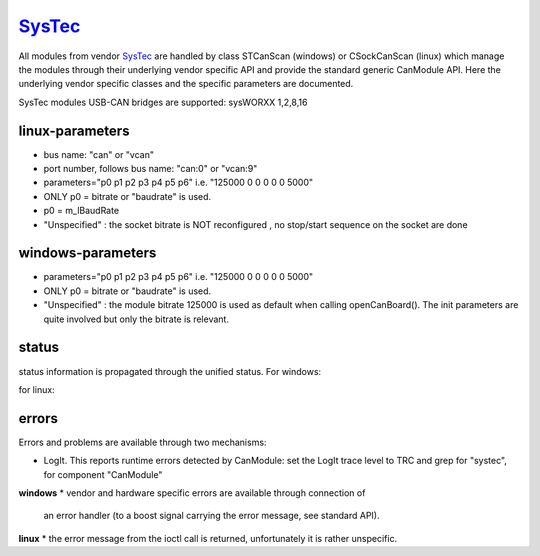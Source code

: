 =========
`SysTec`_
=========

All modules from vendor `SysTec`_ are handled by class STCanScan (windows) or CSockCanScan (linux) which 
manage the modules through their underlying vendor specific API and provide the standard generic CanModule API.
Here the underlying vendor specific classes and the specific parameters are documented. 

SysTec modules USB-CAN bridges are supported: sysWORXX 1,2,8,16



linux-parameters
----------------

.. doxygenclass:: CSockCanScan  
   :project: CanModule
   :members: configureCanBoard, parseNameAndParameters
   :private-members: 
   :no-link:

* bus name: "can" or "vcan"
* port number, follows bus name: "can:0" or "vcan:9"

* parameters="p0 p1 p2 p3 p4 p5 p6" i.e. "125000 0 0 0 0 0 5000"
* ONLY p0 = bitrate or "baudrate" is used.
* p0 = m_lBaudRate
* "Unspecified" : the socket bitrate is NOT reconfigured , no stop/start sequence on the socket are done


windows-parameters
------------------

.. doxygenclass:: STCanScan  
   :project: CanModule
   :members: configureCanBoard, parseNameAndParameters
   :private-members: 
   :no-link:


* parameters="p0 p1 p2 p3 p4 p5 p6" i.e. "125000 0 0 0 0 0 5000"
* ONLY p0 = bitrate or "baudrate" is used.
* "Unspecified" : the module bitrate 125000 is used as default when calling openCanBoard(). The init parameters are quite involved but only the bitrate is relevant.


status
------
status information is propagated through the unified status.
For windows:

.. doxygenclass:: STCanScan 
   :project: CanModule
   :members: getPortStatus

for linux:

.. doxygenclass:: CSockCanScan 
   :project: CanModule
   :members: getPortStatus

errors
------
Errors and problems are available through two mechanisms:

* LogIt. This reports runtime errors detected by CanModule: 
  set the LogIt trace level to TRC and grep for "systec", for component "CanModule"
   
   
**windows**
* vendor and hardware specific errors are available through connection of
  an error handler (to a boost signal carrying the error message, see standard API).
  
.. doxygenclass:: STCanScan 
   :project: CanModule
   :members: STcanGetErrorText

**linux**
* the error message from the ioctl call is returned, unfortunately it is rather unspecific.

